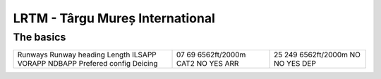 LRTM - Târgu Mureș International
================================
The basics
""""""""""
+-----------------+--------------+--------------+
| Runways         | 07           | 25           |
| Runway heading  | 69           | 249          |
| Length          | 6562ft/2000m | 6562ft/2000m |
| ILSAPP          | CAT2         | NO           |
| VORAPP          | NO           | NO           |
| NDBAPP          | YES          | YES          |
| Prefered config | ARR          | DEP          |
| Deicing         |              |              |
+-----------------+--------------+--------------+
